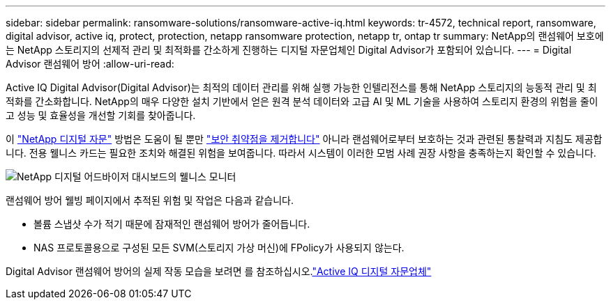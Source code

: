 ---
sidebar: sidebar 
permalink: ransomware-solutions/ransomware-active-iq.html 
keywords: tr-4572, technical report, ransomware, digital advisor, active iq, protect, protection, netapp ransomware protection, netapp tr, ontap tr 
summary: NetApp의 랜섬웨어 보호에는 NetApp 스토리지의 선제적 관리 및 최적화를 간소하게 진행하는 디지털 자문업체인 Digital Advisor가 포함되어 있습니다. 
---
= Digital Advisor 랜섬웨어 방어
:allow-uri-read: 


[role="lead"]
Active IQ Digital Advisor(Digital Advisor)는 최적의 데이터 관리를 위해 실행 가능한 인텔리전스를 통해 NetApp 스토리지의 능동적 관리 및 최적화를 간소화합니다. NetApp의 매우 다양한 설치 기반에서 얻은 원격 분석 데이터와 고급 AI 및 ML 기술을 사용하여 스토리지 환경의 위험을 줄이고 성능 및 효율성을 개선할 기회를 찾아줍니다.

이 https://www.netapp.com/services/support/active-iq/["NetApp 디지털 자문"^] 방법은 도움이 될 뿐만 https://www.netapp.com/blog/fix-security-vulnerabilities-with-active-iq/["보안 취약점을 제거합니다"^] 아니라 랜섬웨어로부터 보호하는 것과 관련된 통찰력과 지침도 제공합니다. 전용 웰니스 카드는 필요한 조치와 해결된 위험을 보여줍니다. 따라서 시스템이 이러한 모범 사례 권장 사항을 충족하는지 확인할 수 있습니다.

image:ransomware-solution-dashboard.jpg["NetApp 디지털 어드바이저 대시보드의 웰니스 모니터"]

랜섬웨어 방어 웰빙 페이지에서 추적된 위험 및 작업은 다음과 같습니다.

* 볼륨 스냅샷 수가 적기 때문에 잠재적인 랜섬웨어 방어가 줄어듭니다.
* NAS 프로토콜용으로 구성된 모든 SVM(스토리지 가상 머신)에 FPolicy가 사용되지 않는다.


Digital Advisor 랜섬웨어 방어의 실제 작동 모습을 보려면 를 참조하십시오.link:https://www.netapp.com/services/support/active-iq/["Active IQ 디지털 자문업체"^]

